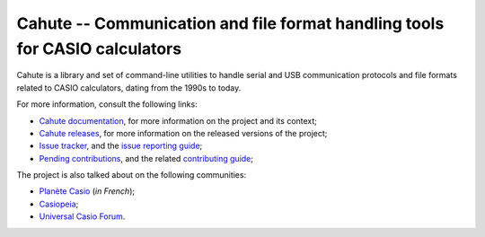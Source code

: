 Cahute -- Communication and file format handling tools for CASIO calculators
============================================================================

Cahute is a library and set of command-line utilities to handle serial
and USB communication protocols and file formats related to CASIO calculators,
dating from the 1990s to today.

For more information, consult the following links:

* `Cahute documentation`_, for more information on the project and its context;
* `Cahute releases`_, for more information on the released versions of the
  project;
* `Issue tracker`_, and the `issue reporting guide`_;
* `Pending contributions`_, and the related `contributing guide`_;

The project is also talked about on the following communities:

* `Planète Casio <Planète Casio topic_>`_ (*in French*);
* `Casiopeia <Casiopeia topic_>`_;
* `Universal Casio Forum <UCF topic_>`_.

.. _Cahute documentation: https://cahuteproject.org/
.. _Cahute releases: https://gitlab.com/cahuteproject/cahute/-/releases
.. _Issue tracker: https://gitlab.com/cahuteproject/cahute/-/issues
.. _Issue reporting guide: https://cahuteproject.org/guides/report.html
.. _Pending contributions:
    https://gitlab.com/cahuteproject/cahute/-/merge_requests
.. _Contributing guide: https://cahuteproject.org/guides/contribute.html
.. _Planète Casio topic:
    https://www.planet-casio.com/Fr/forums/topic17699-1-cahute-pour-
    communiquer-efficacement-avec-sa-calculatrice-casio-sous-linux.html
.. _Casiopeia topic:
    https://www.casiopeia.net/forum/viewtopic.php?f=19&t=8102
.. _UCF topic:
    https://community.casiocalc.org/topic/
    8214-cahute-a-toolset-for-protocols-and-file-formats/
